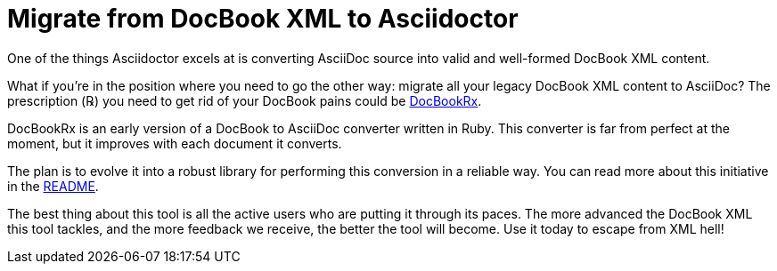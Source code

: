 = Migrate from DocBook XML to Asciidoctor
:navtitle: Migrate from DocBook XML
:url-docbookrx: https://github.com/opendevise/docbookrx
// docbookrx.adoc, included in user-manual: Convert DocBook XML to AsciiDoc

One of the things Asciidoctor excels at is converting AsciiDoc source into valid and well-formed DocBook XML content.

What if you're in the position where you need to go the other way: migrate all your legacy DocBook XML content to AsciiDoc?
The prescription (℞) you need to get rid of your DocBook pains could be {url-docbookrx}[DocBookRx^].

DocBookRx is an early version of a DocBook to AsciiDoc converter written in Ruby.
This converter is far from perfect at the moment, but it improves with each document it converts.

The plan is to evolve it into a robust library for performing this conversion in a reliable way.
You can read more about this initiative in the {url-docbookrx}/blob/master/README.adoc[README^].

The best thing about this tool is all the active users who are putting it through its paces.
The more advanced the DocBook XML this tool tackles, and the more feedback we receive, the better the tool will become.
Use it today to escape from XML hell!
